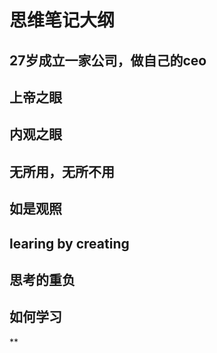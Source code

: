 * 思维笔记大纲
**  27岁成立一家公司，做自己的ceo
** 上帝之眼
** 内观之眼
** 无所用，无所不用
** 如是观照
** learing by creating
** 思考的重负
** 如何学习
**
